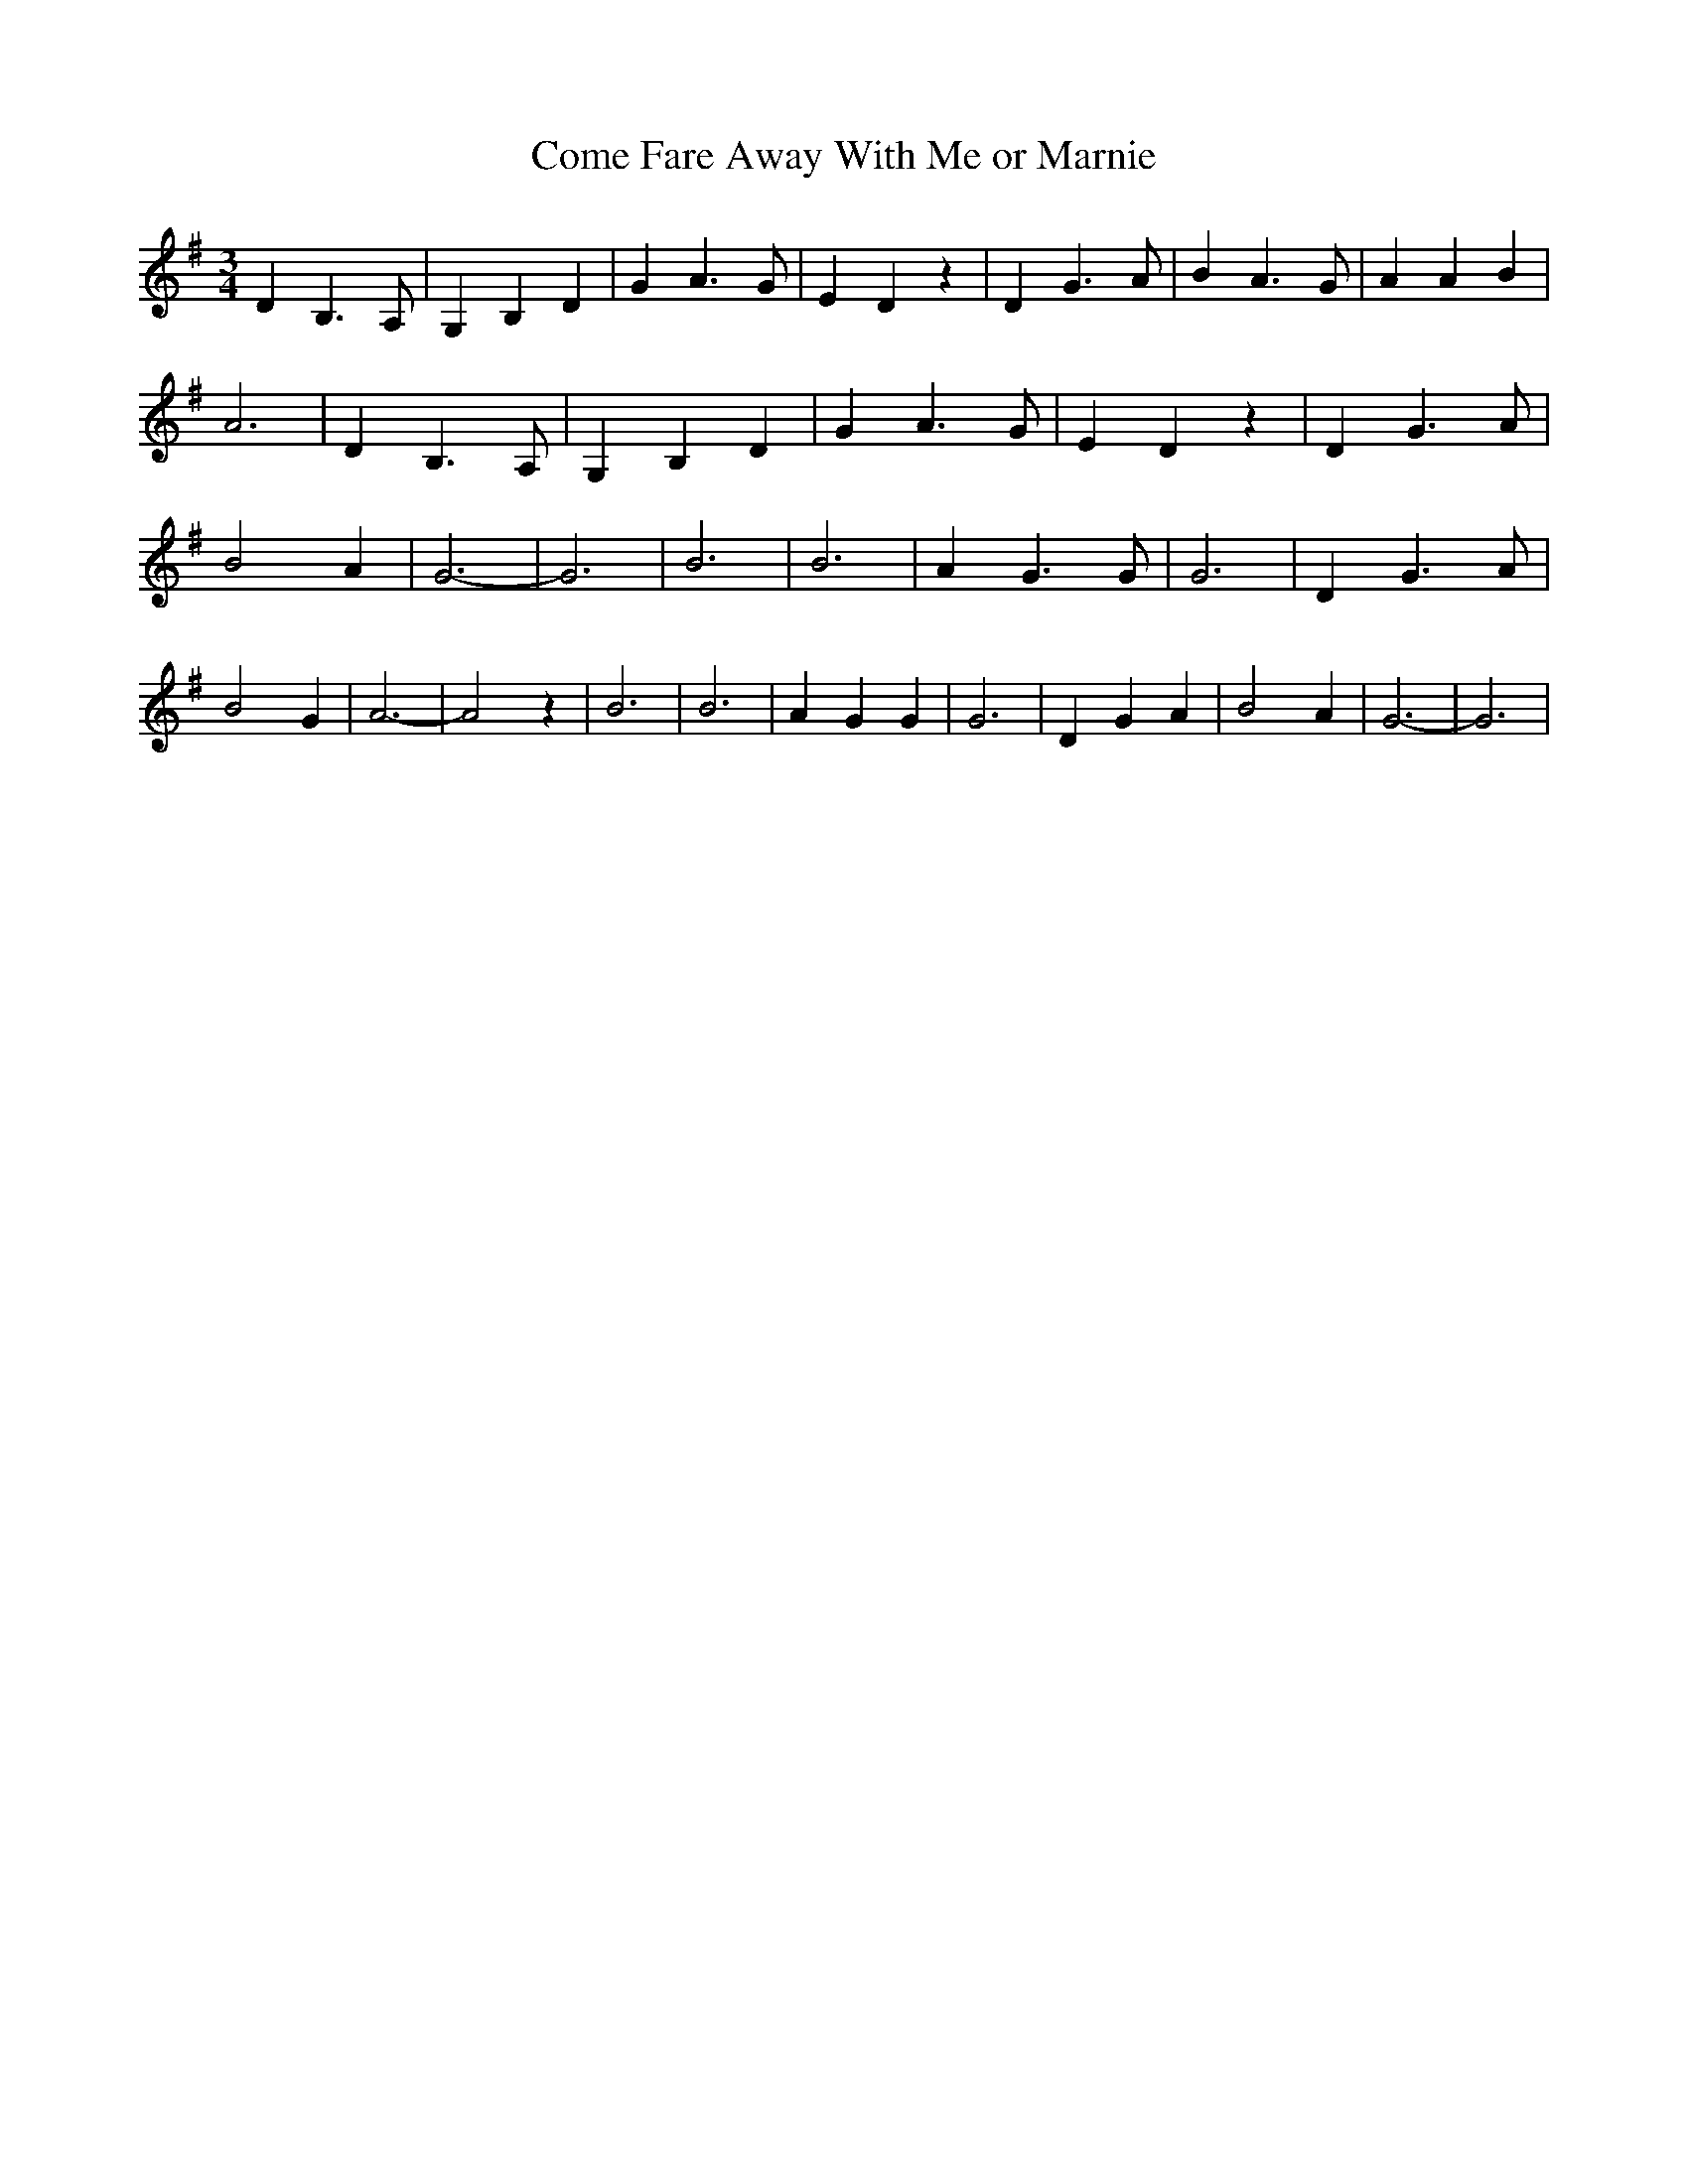 % Generated more or less automatically by swtoabc by Erich Rickheit KSC
X:1
T:Come Fare Away With Me or Marnie
M:3/4
L:1/4
K:G
 D B,3/2 A,/2| G, B, D| G A3/2 G/2| E D z| D G3/2 A/2| B A3/2 G/2|\
 A A B| A3| D B,3/2 A,/2| G, B, D| G A3/2 G/2| E D z| D G3/2 A/2| B2 A|\
 G3-| G3| B3| B3| A G3/2 G/2| G3| D G3/2 A/2| B2 G| A3-| A2 z| B3|\
 B3| A G G| G3| D G A| B2 A| G3-| G3|

